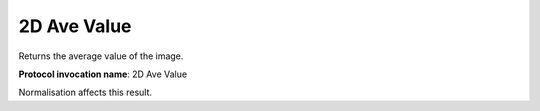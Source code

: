 .. index:: Parameters; 2D Ave Value

2D Ave Value
============

Returns the average value of the image.

**Protocol invocation name**: 2D Ave Value

|Note| Normalisation affects this result.

.. |Note| image:: _static/Note.png
